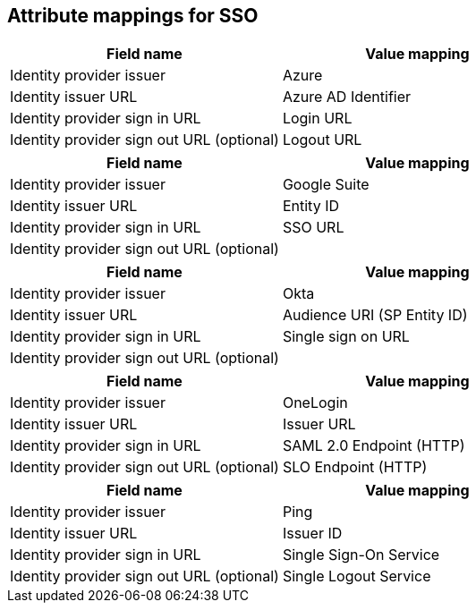 
== Attribute mappings for SSO

// tag::azure[]

[cols="1,1",options="header"]
|===
|Field name | Value mapping
|Identity provider issuer |Azure
|Identity issuer URL |Azure AD Identifier
|Identity provider sign in URL |Login URL
|Identity provider sign out URL (optional) |Logout URL
|===

// end::azure[]

// tag::google[]

[cols="1,1",options="header"]
|===
|Field name | Value mapping
|Identity provider issuer |Google Suite
|Identity issuer URL |Entity ID
|Identity provider sign in URL |SSO URL
|Identity provider sign out URL (optional) |
|===

// end::google[]

// tag::okta[]

[cols="1,1",options="header"]
|===
|Field name | Value mapping
|Identity provider issuer |Okta
|Identity issuer URL |Audience URI (SP Entity ID)
|Identity provider sign in URL |Single sign on URL
|Identity provider sign out URL (optional) |
|===

// end::okta[]

// tag::onelogin[]

[cols="1,1",options="header"]
|===
|Field name | Value mapping
|Identity provider issuer |OneLogin
|Identity issuer URL |Issuer URL
|Identity provider sign in URL |SAML 2.0 Endpoint (HTTP)
|Identity provider sign out URL (optional) |SLO Endpoint (HTTP)
|===

// end::onelogin[]

// tag::ping[]

[cols="1,1",options="header"]
|===
|Field name | Value mapping
|Identity provider issuer |Ping
|Identity issuer URL |Issuer ID
|Identity provider sign in URL |Single Sign-On Service
|Identity provider sign out URL (optional) |Single Logout Service
|===

// end::ping[]

